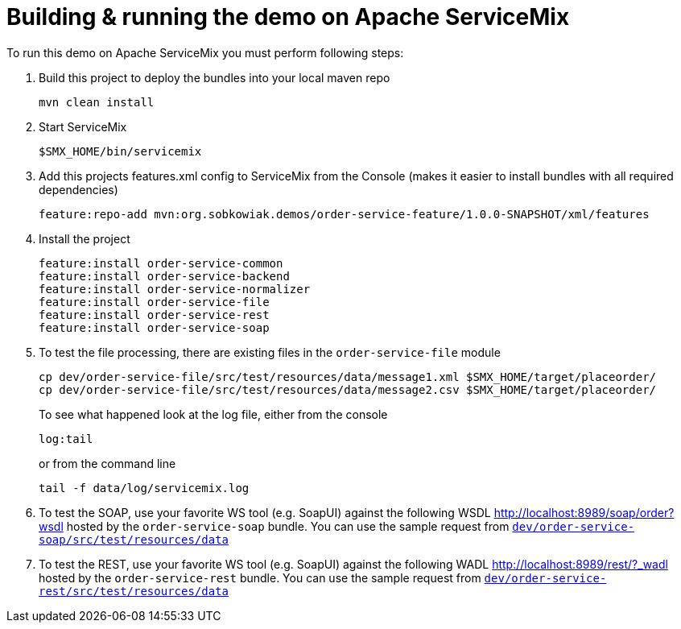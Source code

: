 # Building & running the demo on Apache ServiceMix

To run this demo on Apache ServiceMix you must perform following steps:

. Build this project to deploy the bundles into your local maven repo

  mvn clean install

. Start ServiceMix

  $SMX_HOME/bin/servicemix

. Add this projects features.xml config to ServiceMix from the Console (makes it easier to install bundles with all required dependencies) 

  feature:repo-add mvn:org.sobkowiak.demos/order-service-feature/1.0.0-SNAPSHOT/xml/features

. Install the project
  
  feature:install order-service-common 
  feature:install order-service-backend 
  feature:install order-service-normalizer 
  feature:install order-service-file 
  feature:install order-service-rest 
  feature:install order-service-soap 

. To test the file processing, there are existing files in the `order-service-file` module

  cp dev/order-service-file/src/test/resources/data/message1.xml $SMX_HOME/target/placeorder/
  cp dev/order-service-file/src/test/resources/data/message2.csv $SMX_HOME/target/placeorder/
+
To see what happened look at the log file, either from the console

 log:tail
+
or from the command line

  tail -f data/log/servicemix.log
  
. To test the SOAP, use your favorite WS tool (e.g. SoapUI) against the following WSDL http://localhost:8989/soap/order?wsdl hosted by the `order-service-soap` bundle. You can use the sample request from link:../dev/order-service-soap/src/test/resources/data[`dev/order-service-soap/src/test/resources/data`]
. To test the REST, use your favorite WS tool (e.g. SoapUI) against the following WADL http://localhost:8989/rest/?_wadl hosted by the `order-service-rest` bundle. You can use the sample request from link:../dev/order-service-rest/src/test/resources/data[`dev/order-service-rest/src/test/resources/data`]
